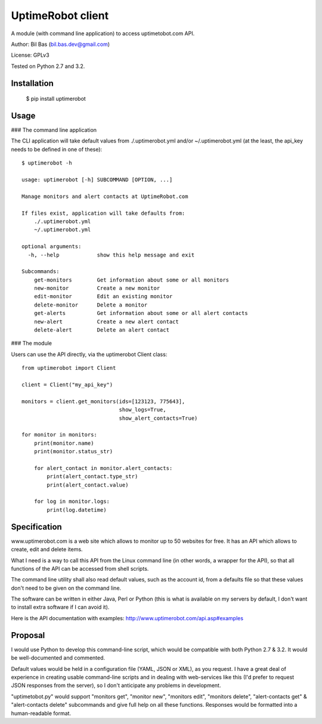 UptimeRobot client
==================

A module (with command line application) to access uptimetobot.com API.

Author: Bil Bas (bil.bas.dev@gmail.com)

License: GPLv3

Tested on Python 2.7 and 3.2.


Installation
------------

    $ pip install uptimerobot


Usage
-----

### The command line application

The CLI application will take default values from ./.uptimerobot.yml and/or ~/.uptimerobot.yml (at the least, the api_key needs to be defined in one of these)::

    $ uptimerobot -h

    usage: uptimerobot [-h] SUBCOMMAND [OPTION, ...]
                          
    Manage monitors and alert contacts at UptimeRobot.com

    If files exist, application will take defaults from:
        ./.uptimerobot.yml
        ~/.uptimerobot.yml

    optional arguments:
      -h, --help            show this help message and exit

    Subcommands:
        get-monitors        Get information about some or all monitors
        new-monitor         Create a new monitor
        edit-monitor        Edit an existing monitor
        delete-monitor      Delete a monitor
        get-alerts          Get information about some or all alert contacts
        new-alert           Create a new alert contact
        delete-alert        Delete an alert contact


### The module

Users can use the API directly, via the uptimerobot Client class::

    from uptimerobot import Client

    client = Client("my_api_key")

    monitors = client.get_monitors(ids=[123123, 775643],
                                   show_logs=True,
                                   show_alert_contacts=True)

    for monitor in monitors:
        print(monitor.name)
        print(monitor.status_str)

        for alert_contact in monitor.alert_contacts:
            print(alert_contact.type_str)
            print(alert_contact.value)

        for log in monitor.logs:
            print(log.datetime)


Specification
-------------

www.uptimerobot.com is a web site which allows to monitor up to 50 websites for free. It has an API which allows to create, edit and delete items.

What I need is a way to call this API from the Linux command line (in other words, a wrapper for the API), so that all functions of the API can be accessed from shell scripts. 

The command line utility shall also read default values, such as the account id, from a defaults file so that these values don't need to be given on the command line.

The software can be written in either Java, Perl or Python (this is what is available on my servers by default, I don't want to install extra software if I can avoid it).

Here is the API documentation with examples: http://www.uptimerobot.com/api.asp#examples


Proposal
--------

I would use Python to develop this command-line script, which would be compatible with both Python 2.7 & 3.2. It would be well-documented and commented.

Default values would be held in a configuration file (YAML, JSON or XML), as you request. I have a great deal of experience in creating usable command-line scripts and in dealing with web-services like this (I'd prefer to request JSON responses from the server), so I don't anticipate any problems in development.

"uptimetobot.py" would support "monitors get", "monitor new", "monitors edit", "monitors delete", "alert-contacts get" & "alert-contacts delete" subcommands and give full help on all these functions. Responses would be formatted into a human-readable format.